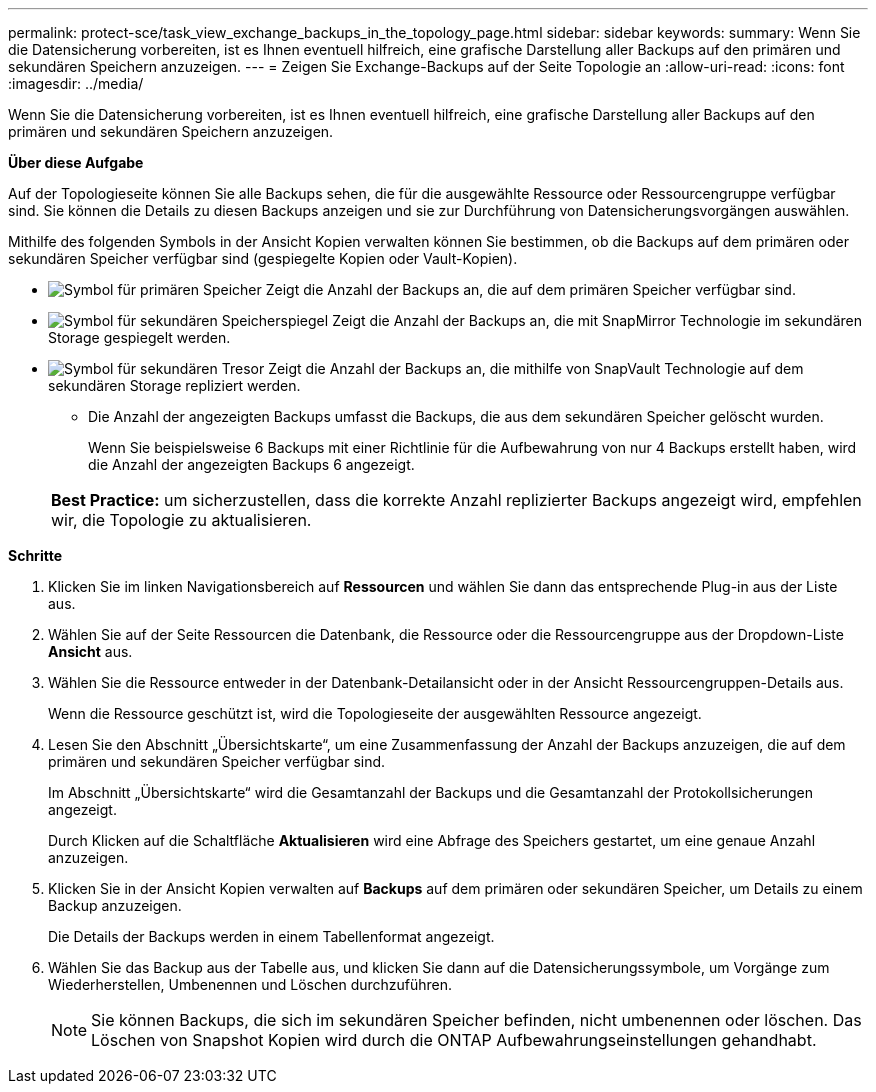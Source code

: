 ---
permalink: protect-sce/task_view_exchange_backups_in_the_topology_page.html 
sidebar: sidebar 
keywords:  
summary: Wenn Sie die Datensicherung vorbereiten, ist es Ihnen eventuell hilfreich, eine grafische Darstellung aller Backups auf den primären und sekundären Speichern anzuzeigen. 
---
= Zeigen Sie Exchange-Backups auf der Seite Topologie an
:allow-uri-read: 
:icons: font
:imagesdir: ../media/


[role="lead"]
Wenn Sie die Datensicherung vorbereiten, ist es Ihnen eventuell hilfreich, eine grafische Darstellung aller Backups auf den primären und sekundären Speichern anzuzeigen.

*Über diese Aufgabe*

Auf der Topologieseite können Sie alle Backups sehen, die für die ausgewählte Ressource oder Ressourcengruppe verfügbar sind. Sie können die Details zu diesen Backups anzeigen und sie zur Durchführung von Datensicherungsvorgängen auswählen.

Mithilfe des folgenden Symbols in der Ansicht Kopien verwalten können Sie bestimmen, ob die Backups auf dem primären oder sekundären Speicher verfügbar sind (gespiegelte Kopien oder Vault-Kopien).

* image:../media/topology_primary_storage.gif["Symbol für primären Speicher"] Zeigt die Anzahl der Backups an, die auf dem primären Speicher verfügbar sind.
* image:../media/topology_mirror_secondary_storage.gif["Symbol für sekundären Speicherspiegel"] Zeigt die Anzahl der Backups an, die mit SnapMirror Technologie im sekundären Storage gespiegelt werden.
* image:../media/topology_vault_secondary_storage.gif["Symbol für sekundären Tresor"] Zeigt die Anzahl der Backups an, die mithilfe von SnapVault Technologie auf dem sekundären Storage repliziert werden.
+
** Die Anzahl der angezeigten Backups umfasst die Backups, die aus dem sekundären Speicher gelöscht wurden.
+
Wenn Sie beispielsweise 6 Backups mit einer Richtlinie für die Aufbewahrung von nur 4 Backups erstellt haben, wird die Anzahl der angezeigten Backups 6 angezeigt.



+
|===


| *Best Practice:* um sicherzustellen, dass die korrekte Anzahl replizierter Backups angezeigt wird, empfehlen wir, die Topologie zu aktualisieren. 
|===


*Schritte*

. Klicken Sie im linken Navigationsbereich auf *Ressourcen* und wählen Sie dann das entsprechende Plug-in aus der Liste aus.
. Wählen Sie auf der Seite Ressourcen die Datenbank, die Ressource oder die Ressourcengruppe aus der Dropdown-Liste *Ansicht* aus.
. Wählen Sie die Ressource entweder in der Datenbank-Detailansicht oder in der Ansicht Ressourcengruppen-Details aus.
+
Wenn die Ressource geschützt ist, wird die Topologieseite der ausgewählten Ressource angezeigt.

. Lesen Sie den Abschnitt „Übersichtskarte“, um eine Zusammenfassung der Anzahl der Backups anzuzeigen, die auf dem primären und sekundären Speicher verfügbar sind.
+
Im Abschnitt „Übersichtskarte“ wird die Gesamtanzahl der Backups und die Gesamtanzahl der Protokollsicherungen angezeigt.

+
Durch Klicken auf die Schaltfläche *Aktualisieren* wird eine Abfrage des Speichers gestartet, um eine genaue Anzahl anzuzeigen.

. Klicken Sie in der Ansicht Kopien verwalten auf *Backups* auf dem primären oder sekundären Speicher, um Details zu einem Backup anzuzeigen.
+
Die Details der Backups werden in einem Tabellenformat angezeigt.

. Wählen Sie das Backup aus der Tabelle aus, und klicken Sie dann auf die Datensicherungssymbole, um Vorgänge zum Wiederherstellen, Umbenennen und Löschen durchzuführen.
+

NOTE: Sie können Backups, die sich im sekundären Speicher befinden, nicht umbenennen oder löschen. Das Löschen von Snapshot Kopien wird durch die ONTAP Aufbewahrungseinstellungen gehandhabt.



